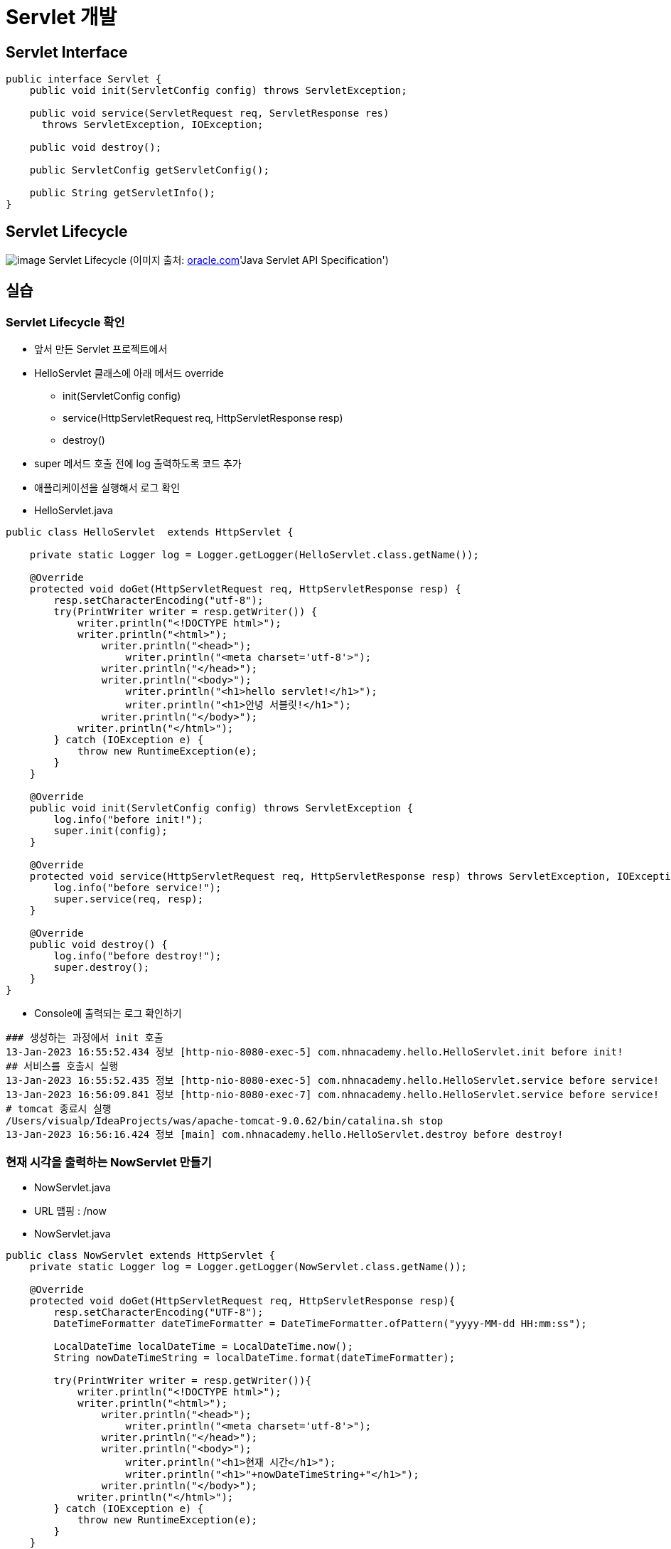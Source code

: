 = Servlet 개발

== Servlet Interface

[source,java]
----
public interface Servlet {
    public void init(ServletConfig config) throws ServletException;

    public void service(ServletRequest req, ServletResponse res)
      throws ServletException, IOException;

    public void destroy();

    public ServletConfig getServletConfig();

    public String getServletInfo();
}

----

== Servlet Lifecycle

image:https://docs.oracle.com/cd/E17802_01/products/products/servlet/2.1/orig/introduction.fm.anc.gif[image]
Servlet Lifecycle (이미지 출처: http://oracle.com/[oracle.com]'Java Servlet API Specification')

== 실습

=== Servlet Lifecycle 확인

* 앞서 만든 Servlet 프로젝트에서
* HelloServlet 클래스에 아래 메서드 override
** init(ServletConfig config)
** service(HttpServletRequest req, HttpServletResponse resp)
** destroy()
* super 메서드 호출 전에 log 출력하도록 코드 추가
* 애플리케이션을 실행해서 로그 확인
* HelloServlet.java

[source,java]
----
public class HelloServlet  extends HttpServlet {

    private static Logger log = Logger.getLogger(HelloServlet.class.getName());

    @Override
    protected void doGet(HttpServletRequest req, HttpServletResponse resp) {
        resp.setCharacterEncoding("utf-8");
        try(PrintWriter writer = resp.getWriter()) {
            writer.println("<!DOCTYPE html>");
            writer.println("<html>");
                writer.println("<head>");
                    writer.println("<meta charset='utf-8'>");
                writer.println("</head>");
                writer.println("<body>");
                    writer.println("<h1>hello servlet!</h1>");
                    writer.println("<h1>안녕 서블릿!</h1>");
                writer.println("</body>");
            writer.println("</html>");
        } catch (IOException e) {
            throw new RuntimeException(e);
        }
    }

    @Override
    public void init(ServletConfig config) throws ServletException {
        log.info("before init!");
        super.init(config);
    }

    @Override
    protected void service(HttpServletRequest req, HttpServletResponse resp) throws ServletException, IOException {
        log.info("before service!");
        super.service(req, resp);
    }

    @Override
    public void destroy() {
        log.info("before destroy!");
        super.destroy();
    }
}
----

* Console에 출력되는 로그 확인하기
[source,log]
----
### 생성하는 과정에서 init 호출
13-Jan-2023 16:55:52.434 정보 [http-nio-8080-exec-5] com.nhnacademy.hello.HelloServlet.init before init!
## 서비스를 호출시 실행
13-Jan-2023 16:55:52.435 정보 [http-nio-8080-exec-5] com.nhnacademy.hello.HelloServlet.service before service!
13-Jan-2023 16:56:09.841 정보 [http-nio-8080-exec-7] com.nhnacademy.hello.HelloServlet.service before service!
# tomcat 종료시 실행
/Users/visualp/IdeaProjects/was/apache-tomcat-9.0.62/bin/catalina.sh stop
13-Jan-2023 16:56:16.424 정보 [main] com.nhnacademy.hello.HelloServlet.destroy before destroy!
----

=== 현재 시각을 출력하는 NowServlet 만들기

* NowServlet.java
* URL 맵핑 : /now
* NowServlet.java

[source,java]
----
public class NowServlet extends HttpServlet {
    private static Logger log = Logger.getLogger(NowServlet.class.getName());

    @Override
    protected void doGet(HttpServletRequest req, HttpServletResponse resp){
        resp.setCharacterEncoding("UTF-8");
        DateTimeFormatter dateTimeFormatter = DateTimeFormatter.ofPattern("yyyy-MM-dd HH:mm:ss");

        LocalDateTime localDateTime = LocalDateTime.now();
        String nowDateTimeString = localDateTime.format(dateTimeFormatter);

        try(PrintWriter writer = resp.getWriter()){
            writer.println("<!DOCTYPE html>");
            writer.println("<html>");
                writer.println("<head>");
                    writer.println("<meta charset='utf-8'>");
                writer.println("</head>");
                writer.println("<body>");
                    writer.println("<h1>현재 시간</h1>");
                    writer.println("<h1>"+nowDateTimeString+"</h1>");
                writer.println("</body>");
            writer.println("</html>");
        } catch (IOException e) {
            throw new RuntimeException(e);
        }
    }

    @Override
    public void init(ServletConfig config) throws ServletException {
        log.info("before init!");
        super.init(config);
    }
}
----

* webapp/WEB-INF/web.xml

----
<servlet>
    <servlet-name>nowServlet</servlet-name>
    <servlet-class>com.nhnacademy.hello.NowServlet</servlet-class>
</servlet>

<servlet-mapping>
    <servlet-name>nowServlet</servlet-name>
    <url-pattern>/now</url-pattern>
</servlet-mapping>
----

* http://servlet.com/now[servlet.com/now]  or localhost:8080/now

image:./images/image-2.png[image.png]

== load-on-startup

=== Servlet 의 문제점

* Servlet은 브라우저의 최초 요청시 init() 메서드(초기화) 과정을 통해서 메모리에 로드되어 기능을 수행합니다.
** 이는 최초 요청에 대해서 실행시간이 길어질 수 있는 단점이 있습니다.
** 지연 초기화 ( lazy initialization )

=== load-on-startup 특징

* 0보다 크면 tomcat container가 미리 servlet을 초기화 합니다.
* 숫자의 순서에 의해서 초기화 됩니다.
[source,java]
----
<?xml version="1.0" encoding="UTF-8"?>
<web-app xmlns="http://xmlns.jcp.org/xml/ns/javaee"
         xmlns:xsi="http://www.w3.org/2001/XMLSchema-instance"
         xsi:schemaLocation="http://xmlns.jcp.org/xml/ns/javaee http://xmlns.jcp.org/xml/ns/javaee/web-app_4_0.xsd"
         version="4.0">

    <servlet>
        <servlet-name>helloServlet</servlet-name>
        <servlet-class>com.nhnacademy.hello.HelloServlet</servlet-class>
        <load-on-startup>1</load-on-startup>
    </servlet>

    <servlet-mapping>
        <servlet-name>helloServlet</servlet-name>
        <url-pattern>/hello</url-pattern>
    </servlet-mapping>

    <servlet>
        <servlet-name>nowServlet</servlet-name>
        <servlet-class>com.nhnacademy.hello.NowServlet</servlet-class>
        <load-on-startup>2</load-on-startup>
    </servlet>

    <servlet-mapping>
        <servlet-name>nowServlet</servlet-name>
        <url-pattern>/now</url-pattern>
    </servlet-mapping>

</web-app>
----

== Servlet 클래스 계층도

[source,plantuml]
----
@startuml
package javax.servlet {
    Interface Servlet{
    }

    abstract class GenericServlet{
    }

    Servlet <|.. GenericServlet

}

package javax.servlet.http {
    abstract class HttpServlet{

    }
    GenericServlet <|--  HttpServlet
}

package com.nhnacademy.hello {
	class HelloServlet{}
    class NowServlet{}
    HttpServlet <-- HelloServlet
    HttpServlet <-- NowServlet

}
@enduml
----

== GenericServlet 이란?

* http 이외의 프로토콜을 위한 범용 Servlet
** http 프로토콜 → HttpServlet 확장
** http 이외의 프로토콜 → GenericServlet 확장
* abstract class 로서 기본 구현 제공
** Servlet interface 에서 service() 메서드를 제외한 나머지 메서드들에 대한 기본 구현 제공

== HttpServlet.service() method

* 내부적으로 mehtod에 의해서 doXXXX method를 호출.
[source,java]
----
protected void service(HttpServletRequest req, HttpServletResponse resp) throws ServletException, IOException {
    String method = req.getMethod();
    long lastModified;
    if (method.equals("GET")) {
        lastModified = this.getLastModified(req);
        if (lastModified == -1L) {
            this.doGet(req, resp);
        } else {
            long ifModifiedSince = req.getDateHeader("If-Modified-Since");
            if (ifModifiedSince < lastModified) {
                this.maybeSetLastModified(resp, lastModified);
                this.doGet(req, resp);
            } else {
                resp.setStatus(304);
            }
        }
    } else if (method.equals("HEAD")) {
        lastModified = this.getLastModified(req);
        this.maybeSetLastModified(resp, lastModified);
        this.doHead(req, resp);
    } else if (method.equals("POST")) {
        this.doPost(req, resp);
    } else if (method.equals("PUT")) {
        this.doPut(req, resp);
    } else if (method.equals("DELETE")) {
        this.doDelete(req, resp);
    } else if (method.equals("OPTIONS")) {
        this.doOptions(req, resp);
    } else if (method.equals("TRACE")) {
        this.doTrace(req, resp);
    } else {
        String errMsg = lStrings.getString("http.method_not_implemented");
        Object[] errArgs = new Object[]{method};
        errMsg = MessageFormat.format(errMsg, errArgs);
        resp.sendError(501, errMsg);
    }

}
----

== HttpServlet.doXXX() method

[source,java]
----
protected void doGet(HttpServletRequest req, HttpServletResponse resp) /* ... */ {
    // ...
    resp.sendError(getMethodNotSupportedCode(protocol), msg);
}

protected void doPost(HttpServletRequest req, HttpServletResponse resp) /* ... */ {
    // ...
    resp.sendError(getMethodNotSupportedCode(protocol), msg);
}

protected void doPut(HttpServletRequest req, HttpServletResponse resp) /* ... */ {
    // ...
    resp.sendError(getMethodNotSupportedCode(protocol), msg);
}

protected void doDelete(HttpServletRequest req, HttpServletResponse resp) /* ... */ {
    // ...
    resp.sendError(getMethodNotSupportedCode(protocol), msg);
}
----

== Servlet lifecycle 정리

* init() 메서드
** Servlet Container가 Servlet을 생성한 후 초기화 작업을 수행하기 위해 호출
** 클라이언트의 요청을 처리하기 전에 준비할 작업이 있는 경우 여기에서 처리
*** ex.) 데이터베이스 접속, 외부 스토리지 연결, property 로딩 등
* service() 메서드는 굳이 override 할 필요 없음
* GET, POST, PUT, DELETE 각각의 http method 에 대해
** 구현이 필요한 doXXX() 메서드 override 해서 구현
* destroy() 메서드
** Servlet Container가 종료되거나 해당 서블릿을 비활성화시킬 때 호출
** 서비스 수행을 위해 확보되었던 자원 해제, 데이터 저장등의 마무리 작업 시 여기에서 처리
*** ex.) 데이터베이스 연결 종료